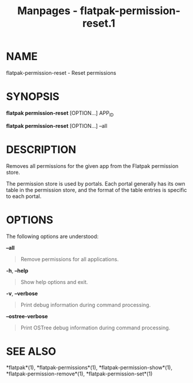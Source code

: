 #+TITLE: Manpages - flatpak-permission-reset.1
* NAME
flatpak-permission-reset - Reset permissions

* SYNOPSIS
*flatpak permission-reset* [OPTION...] APP_ID

*flatpak permission-reset* [OPTION...] --all

* DESCRIPTION
Removes all permissions for the given app from the Flatpak permission
store.

The permission store is used by portals. Each portal generally has its
own table in the permission store, and the format of the table entries
is specific to each portal.

* OPTIONS
The following options are understood:

*--all*

#+begin_quote
Remove permissions for all applications.

#+end_quote

*-h*, *--help*

#+begin_quote
Show help options and exit.

#+end_quote

*-v*, *--verbose*

#+begin_quote
Print debug information during command processing.

#+end_quote

*--ostree-verbose*

#+begin_quote
Print OSTree debug information during command processing.

#+end_quote

* SEE ALSO
*flatpak*(1), *flatpak-permissions*(1), *flatpak-permission-show*(1),
*flatpak-permission-remove*(1), *flatpak-permission-set*(1)
